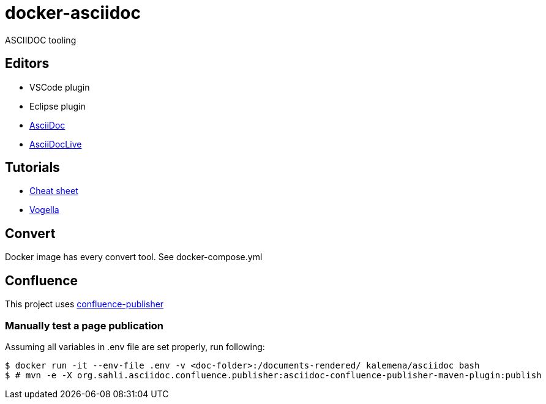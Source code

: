 
= docker-asciidoc
ifdef::env-github[:outfilesuffix: .adoc]

ifdef::env-github[]
image:https://img.shields.io/travis/kalemena/docker-asciidoc/master.svg[Travis build status, link=https://travis-ci.org/kalemena/docker-asciidoc]
image:https://images.microbadger.com/badges/version/kalemena/asciidoc.svg[Docker Version, link=https://microbadger.com/images/kalemena/asciidoc]
image:https://images.microbadger.com/badges/image/kalemena/asciidoc.svg[Docker Hub, link=https://hub.docker.com/r/kalemena/asciidoc/tags]
endif::[]

ASCIIDOC tooling

== Editors

* VSCode plugin
* Eclipse plugin
* http://espadrine.github.io/AsciiDocBox/[AsciiDoc]
* https://asciidoclive.com/edit/scratch/1[AsciiDocLive]

== Tutorials

* https://powerman.name/doc/asciidoc[Cheat sheet]
* http://www.vogella.com/tutorials/AsciiDoc/article.html[Vogella]

== Convert

Docker image has every convert tool.
See docker-compose.yml

== Confluence

This project uses https://github.com/alainsahli/confluence-publisher[confluence-publisher]

=== Manually test a page publication

Assuming all variables in .env file are set properly, run following:

```bash
$ docker run -it --env-file .env -v <doc-folder>:/documents-rendered/ kalemena/asciidoc bash
$ # mvn -e -X org.sahli.asciidoc.confluence.publisher:asciidoc-confluence-publisher-maven-plugin:publish 
```
